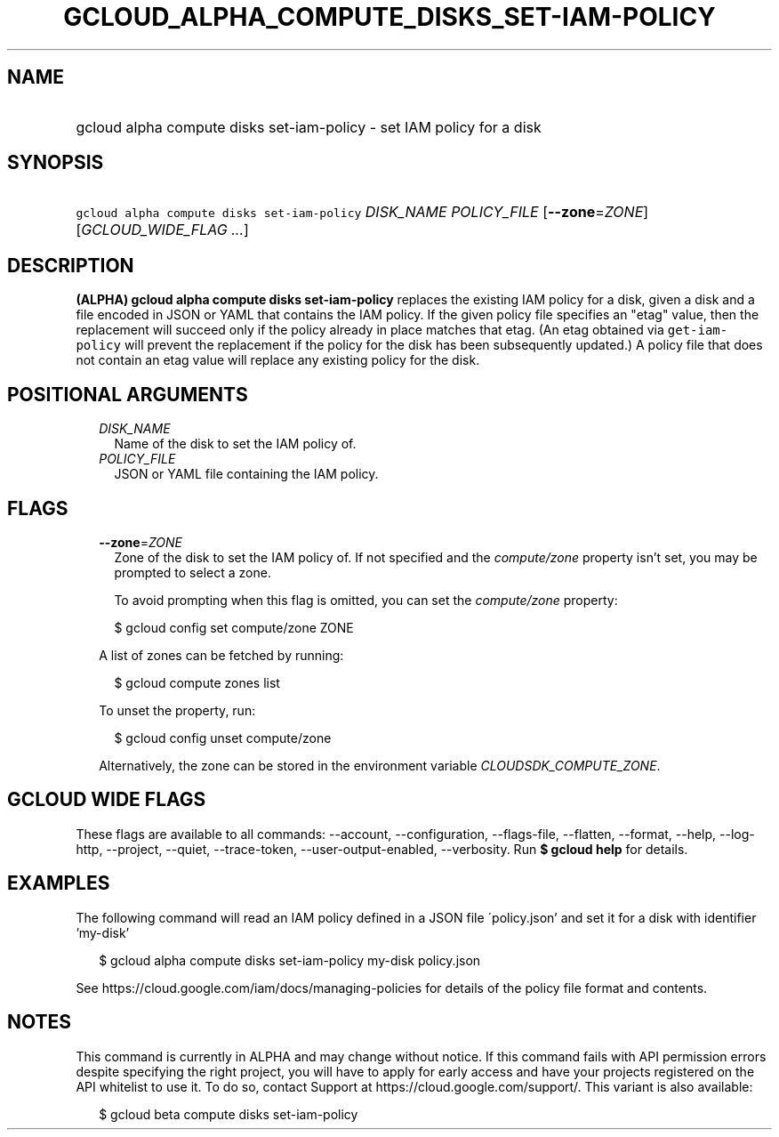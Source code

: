 
.TH "GCLOUD_ALPHA_COMPUTE_DISKS_SET\-IAM\-POLICY" 1



.SH "NAME"
.HP
gcloud alpha compute disks set\-iam\-policy \- set IAM policy for a disk



.SH "SYNOPSIS"
.HP
\f5gcloud alpha compute disks set\-iam\-policy\fR \fIDISK_NAME\fR \fIPOLICY_FILE\fR [\fB\-\-zone\fR=\fIZONE\fR] [\fIGCLOUD_WIDE_FLAG\ ...\fR]



.SH "DESCRIPTION"

\fB(ALPHA)\fR \fBgcloud alpha compute disks set\-iam\-policy\fR replaces the
existing IAM policy for a disk, given a disk and a file encoded in JSON or YAML
that contains the IAM policy. If the given policy file specifies an "etag"
value, then the replacement will succeed only if the policy already in place
matches that etag. (An etag obtained via \f5get\-iam\-policy\fR will prevent the
replacement if the policy for the disk has been subsequently updated.) A policy
file that does not contain an etag value will replace any existing policy for
the disk.



.SH "POSITIONAL ARGUMENTS"

.RS 2m
.TP 2m
\fIDISK_NAME\fR
Name of the disk to set the IAM policy of.

.TP 2m
\fIPOLICY_FILE\fR
JSON or YAML file containing the IAM policy.


.RE
.sp

.SH "FLAGS"

.RS 2m
.TP 2m
\fB\-\-zone\fR=\fIZONE\fR
Zone of the disk to set the IAM policy of. If not specified and the
\f5\fIcompute/zone\fR\fR property isn't set, you may be prompted to select a
zone.

To avoid prompting when this flag is omitted, you can set the
\f5\fIcompute/zone\fR\fR property:

.RS 2m
$ gcloud config set compute/zone ZONE
.RE

A list of zones can be fetched by running:

.RS 2m
$ gcloud compute zones list
.RE

To unset the property, run:

.RS 2m
$ gcloud config unset compute/zone
.RE

Alternatively, the zone can be stored in the environment variable
\f5\fICLOUDSDK_COMPUTE_ZONE\fR\fR.


.RE
.sp

.SH "GCLOUD WIDE FLAGS"

These flags are available to all commands: \-\-account, \-\-configuration,
\-\-flags\-file, \-\-flatten, \-\-format, \-\-help, \-\-log\-http, \-\-project,
\-\-quiet, \-\-trace\-token, \-\-user\-output\-enabled, \-\-verbosity. Run \fB$
gcloud help\fR for details.



.SH "EXAMPLES"

The following command will read an IAM policy defined in a JSON file
\'policy.json' and set it for a disk with identifier 'my\-disk'

.RS 2m
$ gcloud alpha compute disks set\-iam\-policy my\-disk policy.json
.RE


See https://cloud.google.com/iam/docs/managing\-policies for details of the
policy file format and contents.



.SH "NOTES"

This command is currently in ALPHA and may change without notice. If this
command fails with API permission errors despite specifying the right project,
you will have to apply for early access and have your projects registered on the
API whitelist to use it. To do so, contact Support at
https://cloud.google.com/support/. This variant is also available:

.RS 2m
$ gcloud beta compute disks set\-iam\-policy
.RE

